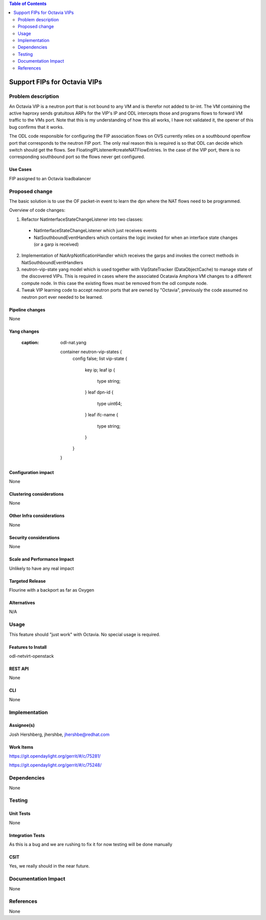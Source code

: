 .. contents:: Table of Contents
   :depth: 2

=====================
Support FIPs for Octavia VIPs
=====================

Problem description
===================
An Octavia VIP is a neutron port that is not bound to any VM and is therefor not added to br-int. The VM containing the active haproxy sends gratuitous ARPs for the VIP's IP and ODL intercepts those and programs flows to forward VM traffic to the VMs port. Note that this is my understanding of how this all works, I have not validated it, the opener of this bug confirms that it works.

The ODL code responsible for configuring the FIP association flows on OVS currently relies on a southbound openflow port that corresponds to the neutron FIP port. The only real reason this is required is so that ODL can decide which switch should get the flows. See FloatingIPListener#createNATFlowEntries. In the case of the VIP port, there is no corresponding southbound port so the flows never get configured.

Use Cases
---------
FIP assigned to an Octavia loadbalancer

Proposed change
===============
The basic solution is to use the OF packet-in event to
learn the dpn where the NAT flows need to be programmed.

Overview of code changes:

1. Refactor NatInterfaceStateChangeListener into two classes:
 - NatInterfaceStateChangeListener which just receives events
 - NatSouthboundEventHandlers which contains the logic invoked
   for when an interface state changes (or a garp is received)
2. Implementation of NatArpNotificationHandler which receives
   the garps and invokes the correct methods in
   NatSouthboundEventHandlers
3. neutron-vip-state yang model which is used together with
   VipStateTracker (DataObjectCache) to manage state of the
   discovered VIPs. This is required in cases where the
   associated Ocatavia Amphora VM changes to a different
   compute node. In this case the existing flows must be
   removed from the odl compute node.
4. Tweak VIP learning code to accept neutron ports that are
   owned by "Octavia", previously the code assumed no neutron
   port ever needed to be learned.

Pipeline changes
----------------
None

Yang changes
------------
   :caption: odl-nat.yang

    container neutron-vip-states {
        config false;
        list vip-state {
            key ip;
            leaf ip {
                type string;
            }
            leaf dpn-id {
                type uint64;
            }
            leaf ifc-name {
                type string;
            }
        }
    }

Configuration impact
--------------------
None

Clustering considerations
-------------------------
None

Other Infra considerations
--------------------------
None

Security considerations
-----------------------
None

Scale and Performance Impact
----------------------------
Unlikely to have any real impact

Targeted Release
----------------
Flourine with a backport as far as Oxygen

Alternatives
------------
N/A

Usage
=====
This feature should "just work" with Octavia. No special usage is required.

Features to Install
-------------------
odl-netvirt-openstack

REST API
--------
None

CLI
---
None

Implementation
==============

Assignee(s)
-----------
Josh Hershberg, jhershbe, jhershbe@redhat.com

Work Items
----------
https://git.opendaylight.org/gerrit/#/c/75281/

https://git.opendaylight.org/gerrit/#/c/75248/

Dependencies
============
None

Testing
=======

Unit Tests
----------
None

Integration Tests
-----------------
As this is a bug and we are rushing to fix it for now testing will be done manually

CSIT
----
Yes, we really should in the near future.

Documentation Impact
====================
None

References
==========
None
